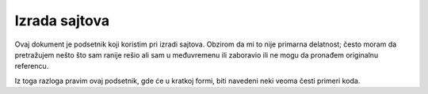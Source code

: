 ==============
Izrada sajtova
==============

Ovaj dokument je podsetnik koji koristim pri izradi sajtova. Obzirom da mi to
nije primarna delatnost; često moram da pretražujem nešto što sam ranije rešio
ali sam u međuvremenu ili zaboravio ili ne mogu da pronađem originalnu
referencu.

Iz toga razloga pravim ovaj podsetnik, gde će u kratkoj formi, biti navedeni
neki veoma česti primeri koda.

